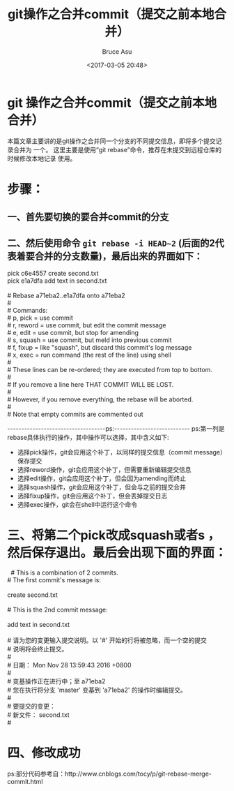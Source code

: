 # -*- coding: utf-8-unix; -*-
#+TITLE:       git操作之合并commit（提交之前本地合并）
#+AUTHOR:      Bruce Asu
#+EMAIL:       bruceasu@163.com
#+DATE:        <2017-03-05 20:48>
#+filetags:    git
#+LANGUAGE:    en
#+OPTIONS:     H:7 num:nil toc:t \n:nil ::t |:t ^:nil -:nil f:t *:t <:nil


* git 操作之合并commit（提交之前本地合并）

本篇文章主要讲的是git操作之合并同一个分支的不同提交信息，即将多个提交记录合并为
一个。 这里主要是使用“git rebase”命令，推荐在未提交到远程仓库的时候修改本地记录
使用。

*  步骤：
** 一、首先要切换的要合并commit的分支
** 二、然后使用命令 =git rebase -i HEAD~2= (后面的2代表着要合并的分支数量)，最后出来的界面如下：
#+BEGIN_VERSE
pick c6e4557 create second.txt
pick e1a7dfa add text in second.txt

# Rebase a71eba2..e1a7dfa onto a71eba2
#
# Commands:
#  p, pick = use commit
#  r, reword = use commit, but edit the commit message
#  e, edit = use commit, but stop for amending
#  s, squash = use commit, but meld into previous commit
#  f, fixup = like "squash", but discard this commit's log message
#  x, exec = run command (the rest of the line) using shell
#
# These lines can be re-ordered; they are executed from top to bottom.
#
# If you remove a line here THAT COMMIT WILL BE LOST.
#
# However, if you remove everything, the rebase will be aborted.
#
# Note that empty commits are commented out

#+END_VERSE

-----------------------------------ps:---------------------------
ps:第一列是rebase具体执行的操作，其中操作可以选择，其中含义如下:
- 选择pick操作，git会应用这个补丁，以同样的提交信息（commit message）保存提交
- 选择reword操作，git会应用这个补丁，但需要重新编辑提交信息
- 选择edit操作，git会应用这个补丁，但会因为amending而终止
- 选择squash操作，git会应用这个补丁，但会与之前的提交合并
- 选择fixup操作，git会应用这个补丁，但会丢掉提交日志
- 选择exec操作，git会在shell中运行这个命令

* 三、将第二个pick改成squash或者s ，然后保存退出。最后会出现下面的界面：
#+BEGIN_VERSE
  # This is a combination of 2 commits.
# The first commit's message is:

create second.txt

# This is the 2nd commit message:

add text in second.txt

# 请为您的变更输入提交说明。以 '#' 开始的行将被忽略，而一个空的提交
# 说明将会终止提交。
#
# 日期：  Mon Nov 28 13:59:43 2016 +0800
#
# 变基操作正在进行中；至 a71eba2
# 您在执行将分支 'master' 变基到 'a71eba2' 的操作时编辑提交。
#
# 要提交的变更：
#   新文件：   second.txt
#

#+END_VERSE

* 四、修改成功
ps:部分代码参考自：http://www.cnblogs.com/tocy/p/git-rebase-merge-commit.html

